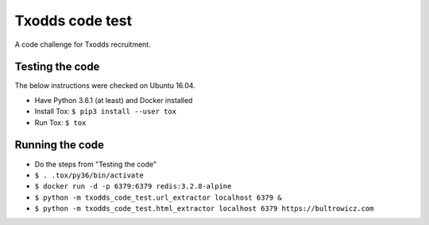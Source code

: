 Txodds code test
================

A code challenge for Txodds recruitment.

Testing the code
----------------

The below instructions were checked on Ubuntu 16.04.

* Have Python 3.6.1 (at least) and Docker installed
* Install Tox: ``$ pip3 install --user tox``
* Run Tox: ``$ tox``

Running the code
----------------

* Do the steps from "Testing the code"
* ``$ . .tox/py36/bin/activate``
* ``$ docker run -d -p 6379:6379 redis:3.2.8-alpine``
* ``$ python -m txodds_code_test.url_extractor localhost 6379 &``
* ``$ python -m txodds_code_test.html_extractor localhost 6379 https://bultrowicz.com``
